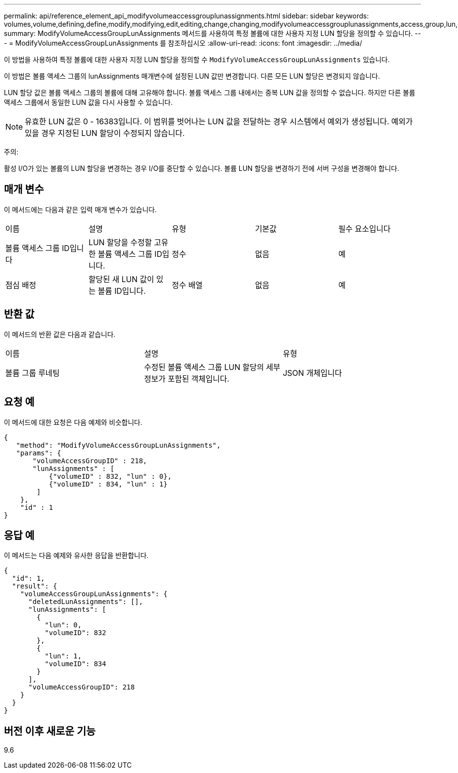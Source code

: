 ---
permalink: api/reference_element_api_modifyvolumeaccessgrouplunassignments.html 
sidebar: sidebar 
keywords: volumes,volume,defining,define,modify,modifying,edit,editing,change,changing,modifyvolumeaccessgrouplunassignments,access,group,lun,assignment 
summary: ModifyVolumeAccessGroupLunAssignments 메서드를 사용하여 특정 볼륨에 대한 사용자 지정 LUN 할당을 정의할 수 있습니다. 
---
= ModifyVolumeAccessGroupLunAssignments 를 참조하십시오
:allow-uri-read: 
:icons: font
:imagesdir: ../media/


[role="lead"]
이 방법을 사용하여 특정 볼륨에 대한 사용자 지정 LUN 할당을 정의할 수 `ModifyVolumeAccessGroupLunAssignments` 있습니다.

이 방법은 볼륨 액세스 그룹의 lunAssignments 매개변수에 설정된 LUN 값만 변경합니다. 다른 모든 LUN 할당은 변경되지 않습니다.

LUN 할당 값은 볼륨 액세스 그룹의 볼륨에 대해 고유해야 합니다. 볼륨 액세스 그룹 내에서는 중복 LUN 값을 정의할 수 없습니다. 하지만 다른 볼륨 액세스 그룹에서 동일한 LUN 값을 다시 사용할 수 있습니다.


NOTE: 유효한 LUN 값은 0 - 16383입니다. 이 범위를 벗어나는 LUN 값을 전달하는 경우 시스템에서 예외가 생성됩니다. 예외가 있을 경우 지정된 LUN 할당이 수정되지 않습니다.

주의:

활성 I/O가 있는 볼륨의 LUN 할당을 변경하는 경우 I/O를 중단할 수 있습니다. 볼륨 LUN 할당을 변경하기 전에 서버 구성을 변경해야 합니다.



== 매개 변수

이 메서드에는 다음과 같은 입력 매개 변수가 있습니다.

|===


| 이름 | 설명 | 유형 | 기본값 | 필수 요소입니다 


 a| 
볼륨 액세스 그룹 ID입니다
 a| 
LUN 할당을 수정할 고유한 볼륨 액세스 그룹 ID입니다.
 a| 
정수
 a| 
없음
 a| 
예



 a| 
점심 배정
 a| 
할당된 새 LUN 값이 있는 볼륨 ID입니다.
 a| 
정수 배열
 a| 
없음
 a| 
예

|===


== 반환 값

이 메서드의 반환 값은 다음과 같습니다.

|===


| 이름 | 설명 | 유형 


 a| 
볼륨 그룹 루네팅
 a| 
수정된 볼륨 액세스 그룹 LUN 할당의 세부 정보가 포함된 객체입니다.
 a| 
JSON 개체입니다

|===


== 요청 예

이 메서드에 대한 요청은 다음 예제와 비슷합니다.

[listing]
----
{
   "method": "ModifyVolumeAccessGroupLunAssignments",
   "params": {
       "volumeAccessGroupID" : 218,
       "lunAssignments" : [
           {"volumeID" : 832, "lun" : 0},
           {"volumeID" : 834, "lun" : 1}
        ]
    },
    "id" : 1
}
----


== 응답 예

이 메서드는 다음 예제와 유사한 응답을 반환합니다.

[listing]
----
{
  "id": 1,
  "result": {
    "volumeAccessGroupLunAssignments": {
      "deletedLunAssignments": [],
      "lunAssignments": [
        {
          "lun": 0,
          "volumeID": 832
        },
        {
          "lun": 1,
          "volumeID": 834
        }
      ],
      "volumeAccessGroupID": 218
    }
  }
}
----


== 버전 이후 새로운 기능

9.6

